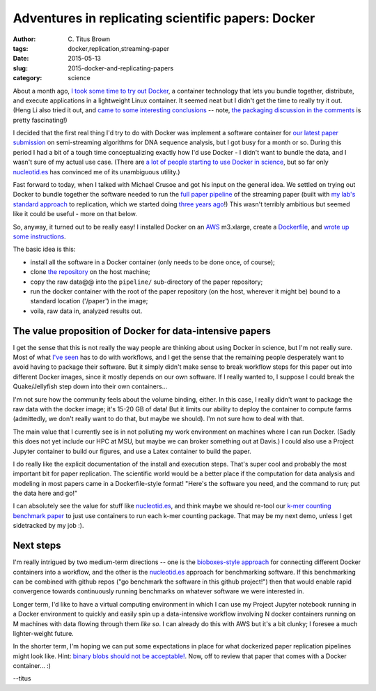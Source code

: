 Adventures in replicating scientific papers: Docker
###################################################

:author: C\. Titus Brown
:tags: docker,replication,streaming-paper
:date: 2015-05-13
:slug: 2015-docker-and-replicating-papers
:category: science

About a month ago, `I took some time to try out Docker
<http://ivory.idyll.org/blog/2015-pycon-sprint-docker.html>`__, a
container technology that lets you bundle together, distribute, and
execute applications in a lightweight Linux container.  It seemed neat
but I didn't get the time to really try it out.  (Heng Li also tried
it out, and `came to some interesting conclusions
<http://lh3.github.io/2015/04/25/a-few-hours-with-docker/>`__ -- note,
`the packaging discussion in the comments
<http://lh3.github.io/2015/04/25/a-few-hours-with-docker/#comment-1992304522>`__
is pretty fascinating!)

I decided that the first real thing I'd try to do with Docker was
implement a software container for `our latest paper submission
<https://peerj.com/preprints/890/>`__ on semi-streaming algorithms for
DNA sequence analysis, but I got busy for a month or so.  During this
period I had a bit of a tough time conceptualizing exactly how I'd use
Docker - I didn't want to bundle the data, and I wasn't sure of my
actual use case.  (There are `a lot of people starting to use Docker
in science
<http://ivory.idyll.org/blog/2015-pycon-sprint-docker.html#disqus_thread>`__,
but so far only `nucleotid.es <http://nucleotid.es>`__ has convinced
me of its unambiguous utility.)

Fast forward to today, when I talked with Michael Crusoe and got his
input on the general idea.  We settled on trying out Docker to bundle
together the software needed to run the `full paper pipeline
<https://github.com/ged-lab/2014-streaming/blob/master/pipeline/Makefile>`__
of the streaming paper (built with `my lab's standard approach
<http://ivory.idyll.org/blog/2014-our-paper-process.html>`__ to
replication, which we started doing `three years ago
<http://ivory.idyll.org/blog/replication-i.html>`__!)  This wasn't
terribly ambitious but seemed like it could be useful - more on that
below.

So, anyway, it turned out to be really easy!  I installed Docker on an
`AWS <http://aws.amazon.com>`__ m3.xlarge, create a `Dockerfile
<https://github.com/ged-lab/2014-streaming/blob/master/pipeline/Dockerfile>`__,
and `wrote up some instructions
<https://github.com/ged-lab/2014-streaming/blob/master/DOCKER.rst>`__.

The basic idea is this:

* install all the software in a Docker container (only needs to be done once,
  of course);

* clone `the repository <https://github.com/ged-lab/2014-streaming/>`__ on
  the host machine;

* copy the raw data@@ into the ``pipeline/`` sub-directory of the paper
  repository;

* run the docker container with the root of the paper repository (on the
  host, wherever it might be) bound to a standard location ('/paper') in
  the image;

* voila, raw data in, analyzed results out.

The value proposition of Docker for data-intensive papers
---------------------------------------------------------

I get the sense that this is not really the way people are thinking
about using Docker in science, but I'm not really sure.  Most of what
`I've seen
<http://ivory.idyll.org/blog/2015-pycon-sprint-docker.html#disqus_thread>`__
has to do with workflows, and I get the sense that the remaining
people desperately want to avoid having to package their software.
But it simply didn't make sense to break workflow steps for this paper
out into different Docker images, since it mostly depends on our own
software.  If I really wanted to, I suppose I could break the
Quake/Jellyfish step down into their own containers...

I'm not sure how the community feels about the volume binding, either.
In this case, I really didn't want to package the raw data with the
docker image; it's 15-20 GB of data!  But it limits our ability to
deploy the container to compute farms (admittedly, we don't really
want to do that, but maybe we should).  I'm not sure how to deal
with that.

The main value that I currently see is in not polluting my work
environment on machines where I can run Docker.  (Sadly this does not
yet include our HPC at MSU, but maybe we can broker something out at
Davis.)  I could also use a Project Jupyter container to build our
figures, and use a Latex container to build the paper.

I do really like the explicit documentation of the install and
execution steps.  That's super cool and probably the most important
bit for paper replication.  The scientific world would be a better
place if the computation for data analysis and modeling in most papers
came in a Dockerfile-style format! "Here's the software you need, and
the command to run; put the data here and go!"

I can absolutely see the value for stuff like `nucleotid.es
<http://nucleotid.es>`__, and think maybe we should re-tool our `k-mer
counting benchmark paper
<http://www.ncbi.nlm.nih.gov/pubmed/?term=PMC4111482>`__ to just use
containers to run each k-mer counting package.  That may be my next
demo, unless I get sidetracked by my job :).

Next steps
----------

I'm really intrigued by two medium-term directions -- one is the
`bioboxes-style approach <http://bioboxes.org/>`__ for connecting
different Docker containers into a workflow, and the other is the
`nucleotid.es <http://nucleotid.es>`__ approach for benchmarking
software.  If this benchmarking can be combined with github repos ("go
benchmark the software in this github project!") then that would
enable rapid convergence towards continuously running benchmarks
on whatever software we were interested in.

Longer term, I'd like to have a virtual computing environment in which
I can use my Project Jupyter notebook running in a Docker environment
to quickly and easily spin up a data-intensive workflow involving
N docker containers running on M machines with data flowing through
them *like so*.  I can already do this with AWS but it's a bit clunky;
I foresee a much lighter-weight future.

In the shorter term, I'm hoping we can put some expectations in place
for what dockerized paper replication pipelines might look like.
Hint: `binary blobs should not be acceptable!
<http://ivory.idyll.org/blog/2014-containers.html>`__.  Now, off to
review that paper that comes with a Docker container... :)

--titus
